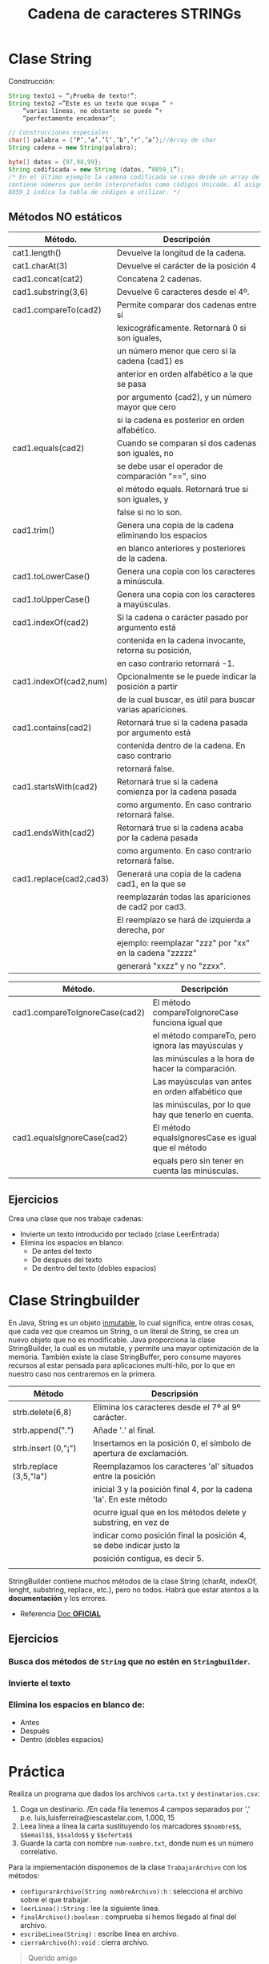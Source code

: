 #+Title: Cadena de caracteres STRINGs

* Clase String
Construcción:
#+BEGIN_SRC java
String texto1 = “¡Prueba de texto!”;
String texto2 =”Este es un texto que ocupa “ +
	“varias líneas, no obstante se puede “+
	“perfectamente encadenar”;

// Construcciones especiales
char[] palabra = {‘P’,’a’,’l’,’b’,’r’,’a’};//Array de char
String cadena = new String(palabra);

byte[] datos = {97,98,99};
String codificada = new String (datos, “8859_1”);
/* En el último ejemplo la cadena codificada se crea desde un array de tipo byte que
contiene números que serán interpretados como códigos Unicode. Al asignar, el valor
8859_1 indica la tabla de códigos a utilizar. */
#+END_SRC

** Métodos NO estáticos

| Método.                 | Descripción                                                |
|-------------------------+------------------------------------------------------------|
| cat1.length()           | Devuelve la longitud de la cadena.                         |
| cat1.charAt(3)          | Devuelve el carácter de la posición 4                      |
| cad1.concat(cat2)       | Concatena 2 cadenas.                                       |
| cad1.substring(3,6)     | Devuelve 6 caracteres desde el 4º.                         |
| cad1.compareTo(cad2)    | Permite comparar dos cadenas entre sí                      |
|                         | lexicográficamente. Retornará 0 si son iguales,            |
|                         | un número menor que cero si la cadena (cad1) es            |
|                         | anterior en orden alfabético a la que se pasa              |
|                         | por argumento (cad2), y un número mayor que cero           |
|                         | si la cadena es posterior en orden alfabético.             |
| cad1.equals(cad2)       | Cuando se comparan si dos cadenas son iguales, no          |
|                         | se debe usar el operador de comparación "==", sino         |
|                         | el método equals. Retornará true si son iguales, y         |
|                         | false si no lo son.                                        |
| cad1.trim()             | Genera una copia de la cadena eliminando los espacios      |
|                         | en blanco anteriores y posteriores de la cadena.           |
| cad1.toLowerCase()      | Genera una copia con los caracteres a minúscula.           |
| cad1.toUpperCase()      | Genera una copia con los caracteres a mayúsculas.          |
| cad1.indexOf(cad2)      | Si la cadena o carácter pasado por argumento está          |
|                         | contenida en la cadena invocante, retorna su posición,     |
|                         | en caso contrario retornará -1.                            |
| cad1.indexOf(cad2,num)  | Opcionalmente se le puede indicar la posición a partir     |
|                         | de la cual buscar, es útil para buscar varias apariciones. |
| cad1.contains(cad2)     | Retornará true si la cadena pasada por argumento está      |
|                         | contenida dentro de la cadena. En caso contrario           |
|                         | retornará false.                                           |
| cad1.startsWith(cad2)   | Retornará true si la cadena comienza por la cadena pasada  |
|                         | como argumento. En caso contrario retornará false.         |
| cad1.endsWith(cad2)     | Retornará true si la cadena acaba por la cadena pasada     |
|                         | como argumento. En caso contrario retornará false.         |
| cad1.replace(cad2,cad3) | Generará una copia de la cadena cad1, en la que se         |
|                         | reemplazarán todas las apariciones de cad2 por cad3.       |
|                         | El reemplazo se hará de izquierda a derecha, por           |
|                         | ejemplo: reemplazar "zzz" por "xx" en la cadena "zzzzz"    |
|                         | generará "xxzz" y no "zzxx".                               |

| Método.                        | Descripción                                           |
|--------------------------------+-------------------------------------------------------|
| cad1.compareToIgnoreCase(cad2) | El método compareToIgnoreCase funciona igual que      |
|                                | el método compareTo, pero ignora las mayúsculas y     |
|                                | las minúsculas a la hora de hacer la comparación.     |
|                                | Las mayúsculas van antes en orden alfabético que      |
|                                | las minúsculas, por lo que hay que tenerlo en cuenta. |
| cad1.equalsIgnoreCase(cad2)    | El método equalsIgnoresCase es igual que el método    |
|                                | equals pero sin tener en cuenta las minúsculas.       |



** Ejercicios
Crea una clase que nos trabaje cadenas:
+ Invierte un texto introducido por teclado (clase LeerEntrada)
+ Elimina los espacios en blanco:
	+ De antes del texto
	+ De después del texto
	+ De dentro del texto (dobles espacios)

* Clase Stringbuilder
En Java, String es un objeto _inmutable_, lo cual significa, entre otras cosas, que cada vez que creamos un String, o un literal de String, se crea un nuevo objeto que no es modificable. Java proporciona la clase StringBuilder, la cual es un mutable, y permite una mayor optimización de la memoria. También existe la clase StringBuffer, pero consume mayores recursos al estar pensada para aplicaciones multi-hilo, por lo que en nuestro caso nos centraremos en la primera.

| Método                  | Descripsión                                                         |
|-------------------------+---------------------------------------------------------------------|
| strb.delete(6,8)        | Elimina los caracteres desde el 7º al 9º carácter.                  |
| strb.append(".")        | Añade '.' al final.                                                 |
| strb.insert (0,"¡")     | Insertamos en la posición 0, el símbolo de apertura de exclamación. |
| strb.replace (3,5,"la") | Reemplazamos los caracteres 'al' situados entre la posición         |
|                         | inicial 3 y la posición final 4, por la cadena 'la'. En este método |
|                         | ocurre igual que en los métodos delete y substring, en vez de       |
|                         | indicar como posición final la posición 4, se debe indicar justo la |
|                         | posición contigua, es decir 5.                                      |
|                         |                                                                     |

StringBuilder contiene muchos métodos de la clase String (charAt, indexOf, lenght, substring, replace, etc.), pero no todos. Habrá que estar atentos a la *documentación* y los errores.

+ Referencia [[https://docs.oracle.com/javase/tutorial/java/data/buffers.html][Doc *OFICIAL*]]

** Ejercicios
*** Busca dos métodos de ~String~ que no estén en ~Stringbuilder~.
*** Invierte el texto
*** Elimina los espacios en blanco de:
	+ Antes
	+ Después
	+ Dentro (dobles espacios)

* Práctica
Realiza un programa que dados los archivos ~carta.txt~ y ~destinatarios.csv~:
1. Coga un destinario. /En cada fila tenemos 4 campos separados por ',' p.e. luis,luisferreira@iescastelar.com, 1.000, 15
2. Leea línea a línea la carta sustituyendo los marcadores ~$$nombre$$~, ~$$email$$~, ~$$saldo$$~ y ~$$oferta$$~
3. Guarde la carta con nombre ~num-nombre.txt~, donde num es un número correlativo.

Para la implementación disponemos de la clase ~TrabajarArchivo~ con los métodos:
+ ~configurarArchivo(String nombreArchivo):h~ : selecciona el archivo sobre el que trabajar.
+ ~leerLinea():String~ : lee la siguiente linea.
+ ~finalArchivo():boolean~ : comprueba si hemos llegado al final del archivo.
+ ~escribeLinea(String)~ : escribe linea en archivo.
+ ~cierraArchivo(h):void~ : cierra archivo.

#+BEGIN_QUOTE
Querido amigo $$nombre$$:
Te escribimos porque tu $$email$$ ha salido premiado para recibir un oferta muy
especial.
Por cada $$saldo$$ euros que ingreses en nuestro sistema recibirás un $$oferta$$
% de suplentento.
No queremos entretenerte más $$nombre$$. Que pases un buen día.
P.D.: No olvides introducir tu $$email$$ en el sistema al hacer la recarga de
$$saldo$$ para obtener la oferta de $$oferta$$ % extra.
#+END_QUOTE
